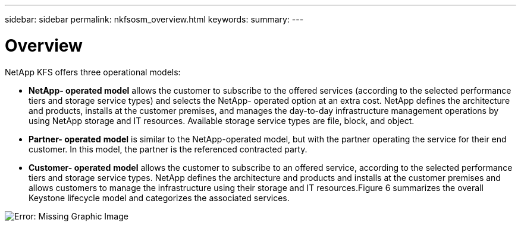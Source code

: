 ---
sidebar: sidebar
permalink: nkfsosm_overview.html
keywords:
summary:
---

= Overview
:hardbreaks:
:nofooter:
:icons: font
:linkattrs:
:imagesdir: ./media/

//
// This file was created with NDAC Version 2.0 (August 17, 2020)
//
// 2020-10-08 17:14:48.077967
//

[.lead]
NetApp KFS offers three operational models:

* *NetApp- operated model* allows the customer to subscribe to the offered services (according to the selected performance tiers and storage service types) and selects the NetApp- operated option at an extra cost. NetApp defines the architecture and products, installs at the customer premises, and manages the day-to-day infrastructure management operations by using NetApp storage and IT resources. Available storage service types are file, block,  and object.
* *Partner- operated* *model* is similar to the NetApp-operated model, but with the partner operating the service for their end customer. In this model, the partner is the referenced contracted party.
* *Customer- operated* *model* allows the customer to subscribe to an offered service, according to the selected performance tiers and storage service types. NetApp defines the architecture and products and installs at the customer premises and allows customers to manage the infrastructure using their storage and IT resources.Figure 6 summarizes the overall Keystone lifecycle model and categorizes the associated services.

image:nkfsosm_image7.png[Error: Missing Graphic Image]


